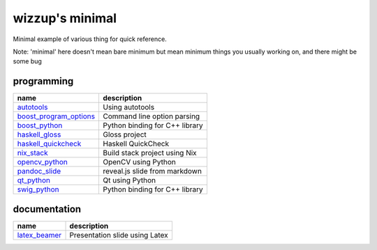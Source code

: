 ================
wizzup's minimal
================

Minimal example of various thing for quick reference.

Note: 'minimal' here doesn't mean bare minimum but mean minimum things you usually working on, and there might be some bug

programming
-----------

======================   ==============================
name                     description
======================   ==============================
autotools_               Using autotools
boost_program_options_   Command line option parsing
boost_python_            Python binding for C++ library
haskell_gloss_           Gloss project
haskell_quickcheck_      Haskell QuickCheck
nix_stack_               Build stack project using Nix
opencv_python_           OpenCV using Python
pandoc_slide_            reveal.js slide from markdown
qt_python_               Qt using Python
swig_python_             Python binding for C++ library
======================   ==============================

.. _autotools: autotools
.. _boost_program_options: boost_program_options
.. _boost_python: boost_python
.. _haskell_gloss: haskell_gloss
.. _haskell_quickcheck: haskell_quickcheck
.. _nix_stack: nix_stack
.. _opencv_python: opencv_python
.. _pandoc_slide: pandoc_slide
.. _qt_python: qt_python
.. _swig_python: swig_python

documentation
-----------

==============  ==============================
name            description
==============  ==============================
latex_beamer_   Presentation slide using Latex
==============  ==============================

.. _latex_beamer: latex_beamer
